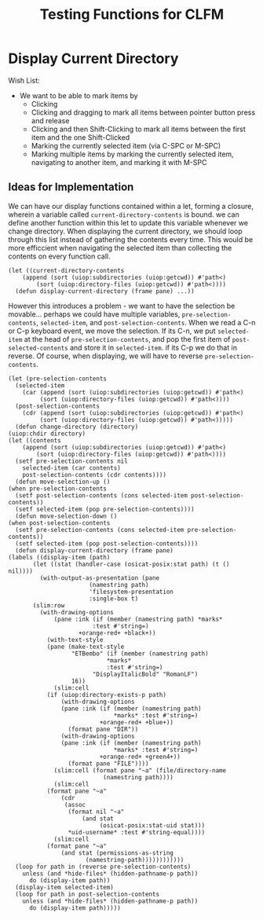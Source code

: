 #+TITLE: Testing Functions for CLFM

* Display Current Directory
  Wish List:
  - We want to be able to mark items by
    - Clicking
    - Clicking and dragging to mark all items between pointer button press and release
    - Clicking and then Shift-Clicking to mark all items between the first item and the one Shift-Clicked
    - Marking the currently selected item (via C-SPC or M-SPC)
    - Marking multiple items by marking the currently selected item, navigating to another item, and marking it with M-SPC

** Ideas for Implementation
   We can have our display functions contained within a let, forming a closure, wherein a variable called ~current-directory-contents~ is bound. we can define another function within this let to update this variable whenever we change directory. When displaying the current directory, we should loop through this list instead of gathering the contents every time. This would be more efficcient when navigating the selected item than collecting the contents on every function call. 
   #+BEGIN_SRC common-lisp
     (let ((current-directory-contents
	     (append (sort (uiop:subdirectories (uiop:getcwd)) #'path<)
		     (sort (uiop:directory-files (uiop:getcwd)) #'path<))))
       (defun display-current-directory (frame pane) ...))
   #+END_SRC
   However this introduces a problem - we want to have the selection be movable... perhaps we could have multiple variables, ~pre-selection-contents~, ~selected-item~, and ~post-selection-contents~. When we read a C-n or C-p keyboard event, we move the selection. If its C-n, we put ~selected-item~ at the head of ~pre-selection-contents~, and pop the first item of ~post-selected-contents~ and store it in ~selected-item~. if its C-p we do that in reverse. 
   Of course, when displaying, we will have to reverse ~pre-selection-contents~.
   #+BEGIN_SRC common-lisp
     (let (pre-selection-contents
	   (selected-item
	     (car (append (sort (uiop:subdirectories (uiop:getcwd)) #'path<)
			  (sort (uiop:directory-files (uiop:getcwd)) #'path<))))
	   (post-selection-contents
	     (cdr (append (sort (uiop:subdirectories (uiop:getcwd)) #'path<)
			  (sort (uiop:directory-files (uiop:getcwd)) #'path<)))))
       (defun change-directory (directory)
	 (uiop:chdir directory)
	 (let ((contents
		 (append (sort (uiop:subdirectories (uiop:getcwd)) #'path<)
			 (sort (uiop:directory-files (uiop:getcwd)) #'path<))))
	   (setf pre-selection-contents nil
		 selected-item (car contents)
		 post-selection-contents (cdr contents))))
       (defun move-selection-up ()
	 (when pre-selection-contents
	   (setf post-selection-contents (cons selected-item post-selection-contents))
	   (setf selected-item (pop pre-selection-contents))))
       (defun move-selection-down ()
	 (when post-selection-contents
	   (setf pre-selection-contents (cons selected-item pre-selection-contents))
	   (setf selected-item (pop post-selection-contents))))
       (defun display-current-directory (frame pane)
	 (labels ((display-item (path)
		    (let ((stat (handler-case (osicat-posix:stat path) (t () nil))))
		      (with-output-as-presentation (pane
						    (namestring path)
						    'filesystem-presentation
						    :single-box t)
			(slim:row
			  (with-drawing-options
			      (pane :ink (if (member (namestring path) *marks*
						     :test #'string=)
					     +orange-red+ +black+))
			    (with-text-style
				(pane (make-text-style
				       "ETBembo" (if (member (namestring path)
							     ,*marks*
							     :test #'string=)
						     "DisplayItalicBold" "RomanLF")
				       16))
			      (slim:cell
				(if (uiop:directory-exists-p path)
				    (with-drawing-options
					(pane :ink (if (member (namestring path)
							       ,*marks* :test #'string=)
						       +orange-red+ +blue+))
				      (format pane "DIR"))
				    (with-drawing-options
					(pane :ink (if (member (namestring path)
							       ,*marks* :test #'string=)
						       +orange-red+ +green4+))
				      (format pane "FILE"))))
			      (slim:cell (format pane "~a" (file/directory-name
							    (namestring path))))
			      (slim:cell
				(format pane "~a"
					(cdr
					 (assoc
					  (format nil "~a"
						  (and stat
						       (osicat-posix:stat-uid stat)))
					  ,*uid-username* :test #'string-equal))))
			      (slim:cell
				(format pane "~a"
					(and stat (permissions-as-string
						   (namestring-path))))))))))))
	   (loop for path in (reverse pre-selection-contents)
		 unless (and *hide-files* (hidden-pathname-p path))
		   do (display-item path))
	   (display-item selected-item)
	   (loop for path in post-selection-contents
		 unless (and *hide-files* (hidden-pathname-p path))
		   do (display-item path)))))
   #+END_SRC
